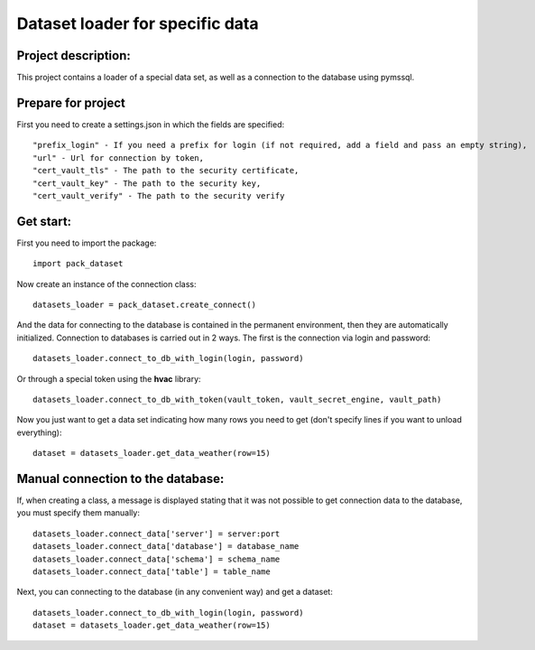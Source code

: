Dataset loader for specific data
=================================

Project description:
~~~~~~~~~~~~~~~~~~~~

This project contains a loader of a special data set, as well as a connection to the database using pymssql.

Prepare for project
~~~~~~~~~~~~~~~~~~~
First you need to create a settings.json in which the fields are specified: ::

  "prefix_login" - If you need a prefix for login (if not required, add a field and pass an empty string),
  "url" - Url for connection by token,
  "cert_vault_tls" - The path to the security certificate,
  "cert_vault_key" - The path to the security key,
  "cert_vault_verify" - The path to the security verify

Get start:
~~~~~~~~~~~~~~~~~~~~
First you need to import the package: ::

    import pack_dataset

Now create an instance of the connection class: ::

    datasets_loader = pack_dataset.create_connect()

And the data for connecting to the database is contained in the permanent environment, then they are automatically initialized. Connection to databases is carried out in 2 ways. The first is the connection via login and password: ::

    datasets_loader.connect_to_db_with_login(login, password)

Or through a special token using the **hvac** library: ::

    datasets_loader.connect_to_db_with_token(vault_token, vault_secret_engine, vault_path)

Now you just want to get a data set indicating how many rows you need to get (don't specify lines if you want to unload everything): ::
    
    dataset = datasets_loader.get_data_weather(row=15)

Manual connection to the database:
~~~~~~~~~~~~~~~~~~~~~~~~~~~~~~~~~~

If, when creating a class, a message is displayed stating that it was not possible to get connection data to the database, you must specify them manually: ::

    datasets_loader.connect_data['server'] = server:port
    datasets_loader.connect_data['database'] = database_name
    datasets_loader.connect_data['schema'] = schema_name
    datasets_loader.connect_data['table'] = table_name

Next, you can connecting to the database (in any convenient way) and get a dataset: ::

    datasets_loader.connect_to_db_with_login(login, password)
    dataset = datasets_loader.get_data_weather(row=15)

